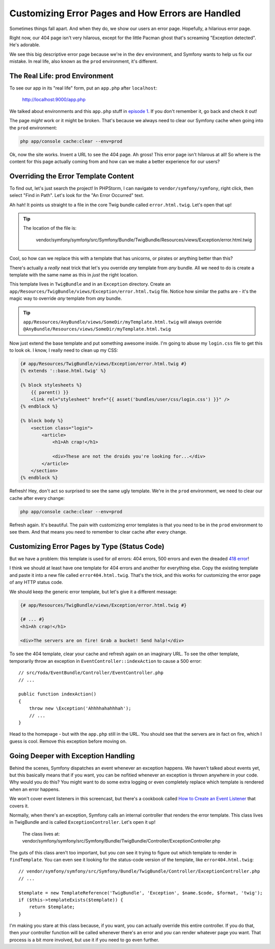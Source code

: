 Customizing Error Pages and How Errors are Handled
==================================================

Sometimes things fall apart. And when they do, we show our users an error
page. Hopefully, a hilarious error page.

Right now, our 404 page isn't very hilarous, except for the little Pacman
ghost that's screaming "Exception detected". He's adorable.

We see this big descriptive error page because we're in the ``dev`` environment,
and Symfony wants to help us fix our mistake. In real life, also known as
the ``prod`` environment, it's different.

The Real Life: prod Environment
-------------------------------

To see our app in its "real life" form, put an ``app.php`` after ``localhost``:

    http://localhost:9000/app.php

We talked about environments and this ``app.php`` stuff in `episode 1`_.
If you don't remember it, go back and check it out!

The page *might* work or it might be broken. That's because we always need
to clear our Symfony cache when going into the ``prod`` environment:

.. code-block:: bash

    php app/console cache:clear --env=prod

Ok, now the site works. Invent a URL to see the 404 page. Ah gross! This
error page isn't hilarous at all! So where is the content for this page actually
coming from and how can we make a better experience for our users?

.. _symfony2-ep3-error-template:

Overriding the Error Template Content
-------------------------------------

To find out, let's just search the project! In PHPStorm, I can navigate
to ``vendor/symfony/symfony``, right click, then select "Find in Path". Let's
look for the "An Error Occurred" text.

Ah hah! It points us straight to a file in the core Twig bundle called ``error.html.twig``.
Let's open that up!

.. tip::

    The location of the file is:
    
        vendor/symfony/symfony/src/Symfony/Bundle/TwigBundle/Resources/views/Exception/error.html.twig

Cool, so how can we replace this with a template that has unicorns, or pirates
or anything better than this?

There's actually a *really* neat trick that let's you override *any* template
from *any* bundle. All we need to do is create a template with the same
name as this in *just* the right location.

This template lives in ``TwigBundle`` and in an ``Exception`` directory.
Create an ``app/Resources/TwigBundle/views/Exception/error.html.twig`` file.
Notice how similar the paths are - it's the magic way to override *any*
template from *any* bundle.

.. tip::

    ``app/Resources/AnyBundle/views/SomeDir/myTemplate.html.twig``
    will always override
    ``@AnyBundle/Resources/views/SomeDir/myTemplate.html.twig``

Now just extend the base template and put something awesome inside. I'm
going to abuse my ``login.css`` file to get this to look ok. I know, I really
need to clean up my CSS:

.. code-block:: html+jinja

    {# app/Resources/TwigBundle/views/Exception/error.html.twig #}
    {% extends '::base.html.twig' %}

    {% block stylesheets %}
        {{ parent() }}
        <link rel="stylesheet" href="{{ asset('bundles/user/css/login.css') }}" />
    {% endblock %}

    {% block body %}
        <section class="login">
            <article>
                <h1>Ah crap!</h1>

                <div>These are not the droids you're looking for...</div>
            </article>
        </section>
    {% endblock %}

Refresh! Hey, don't act so surprised to see the same ugly template. We're in
the ``prod`` environment, we need to clear our cache after every change:

.. code-block:: bash

    php app/console cache:clear --env=prod

Refresh again. It's beautiful. The pain with customizing error templates
is that you need to be in the ``prod`` environment to see them. And that
means you need to remember to clear cache after every change.

Customizing Error Pages by Type (Status Code)
---------------------------------------------

But we have a problem: this template is used for *all* errors: 404 errors,
500 errors and even the dreaded `418 error`_!

I think we should at least have one template for 404 errors and another for
everything else. Copy the existing template and paste it into a new file
called ``error404.html.twig``. That's the trick, and this works for customizing
the error page of any HTTP status code.

We should keep the generic error template, but let's give it a different
message:

.. code-block:: html+jinja

    {# app/Resources/TwigBundle/views/Exception/error.html.twig #}

    {# ... #}
    <h1>Ah crap!</h1>

    <div>The servers are on fire! Grab a bucket! Send halp!</div>

To see the 404 template, clear your cache and refresh again on an imaginary
URL. To see the other template, temporarily throw an exception in ``EventController::indexAction``
to cause a 500 error::

    // src/Yoda/EventBundle/Controller/EventController.php
    // ...
    
    public function indexAction()
    {
        throw new \Exception('Ahhhhahahhhah');
        // ...
    }

Head to the homepage - but with the ``app.php`` still in the URL. You should
see that the servers are in fact on fire, which I guess is cool. Remove this
exception before moving on.

Going Deeper with Exception Handling
------------------------------------

Behind the scenes, Symfony dispatches an event whenever an exception happens.
We haven't talked about events yet, but this basically means that if you
want, you can be nofitied whenever an exception is thrown anywhere in your
code. Why would you do this? You might want to do some extra logging or even
completely replace which template is rendered when an error happens.

We won't cover event listeners in this screencast, but there's a cookbook
called `How to Create an Event Listener`_ that covers it.

Normally, when there's an exception, Symfony calls an internal controller
that renders the error template. This class lives in TwigBundle and is called
``ExceptionController``. Let's open it up!

    The class lives at:
    vendor/symfony/symfony/src/Symfony/Bundle/TwigBundle/Controller/ExceptionController.php

The guts of this class aren't too important, but you *can* see it trying
to figure out which template to render in ``findTemplate``. You can even
see it looking for the status-code version of the template, like ``error404.html.twig``::

    // vendor/symfony/symfony/src/Symfony/Bundle/TwigBundle/Controller/ExceptionController.php
    // ...

    $template = new TemplateReference('TwigBundle', 'Exception', $name.$code, $format, 'twig');
    if ($this->templateExists($template)) {
        return $template;
    }

I'm making you stare at this class because, if you want, you can actually
override this entire controller. If you do that, then *your* controller function
will be called whenever there's an error and *you* can render whatever page
you want. That process is a bit more involved, but use it if you need to go
even further.

.. _`episode 1`: http://knpuniversity.com/screencast/symfony2-ep1/vhost#the-dev-and-prod-environments
.. _`418 error`: http://sitesdoneright.com/blog/2013/03/what-is-418-im-a-teapot-status-code-error
.. _`How to Create an Event Listener`: http://symfony.com/doc/current/cookbook/service_container/event_listener.html
